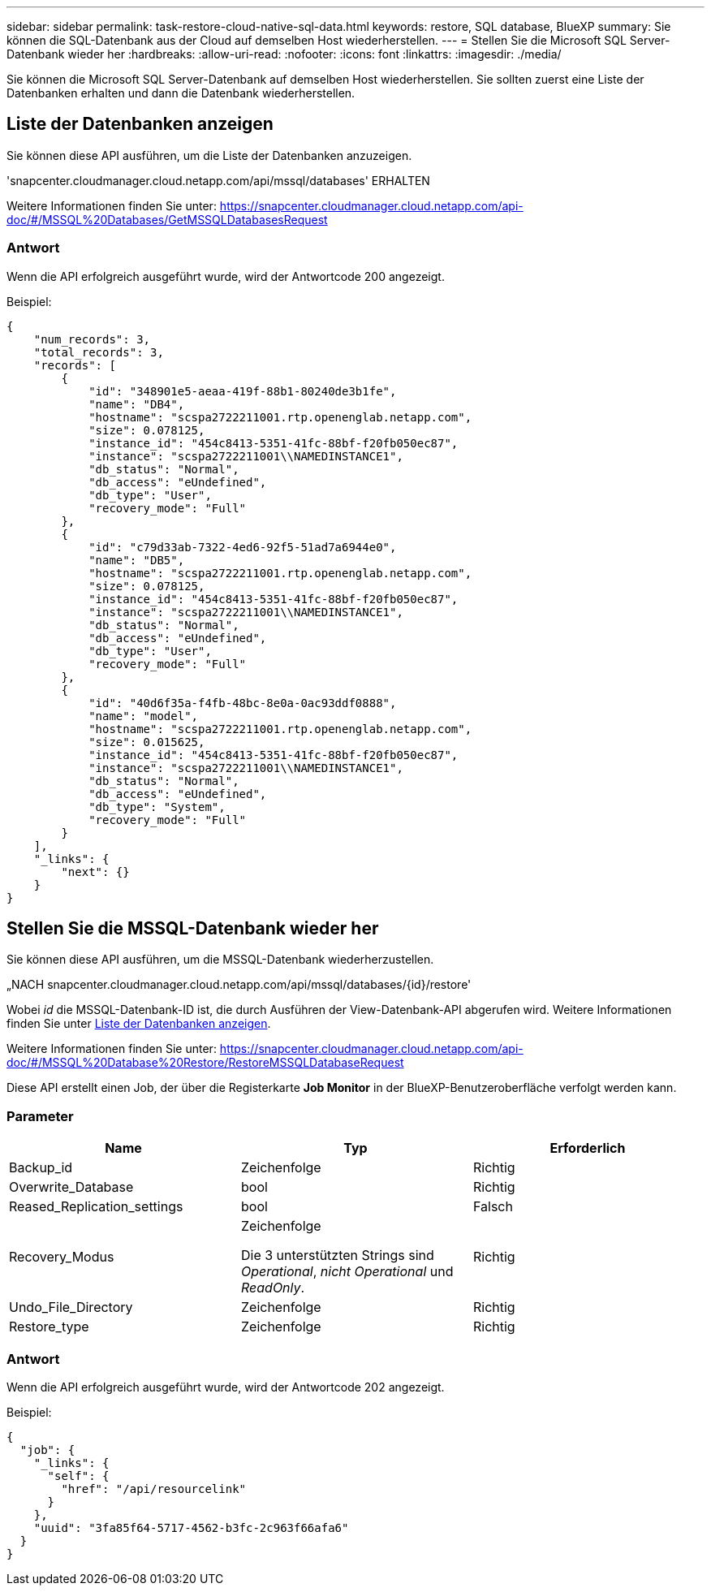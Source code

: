 ---
sidebar: sidebar 
permalink: task-restore-cloud-native-sql-data.html 
keywords: restore, SQL database, BlueXP 
summary: Sie können die SQL-Datenbank aus der Cloud auf demselben Host wiederherstellen. 
---
= Stellen Sie die Microsoft SQL Server-Datenbank wieder her
:hardbreaks:
:allow-uri-read: 
:nofooter: 
:icons: font
:linkattrs: 
:imagesdir: ./media/


[role="lead"]
Sie können die Microsoft SQL Server-Datenbank auf demselben Host wiederherstellen. Sie sollten zuerst eine Liste der Datenbanken erhalten und dann die Datenbank wiederherstellen.



== Liste der Datenbanken anzeigen

Sie können diese API ausführen, um die Liste der Datenbanken anzuzeigen.

'snapcenter.cloudmanager.cloud.netapp.com/api/mssql/databases' ERHALTEN

Weitere Informationen finden Sie unter: https://snapcenter.cloudmanager.cloud.netapp.com/api-doc/#/MSSQL%20Databases/GetMSSQLDatabasesRequest[]



=== Antwort

Wenn die API erfolgreich ausgeführt wurde, wird der Antwortcode 200 angezeigt.

Beispiel:

[listing]
----
{
    "num_records": 3,
    "total_records": 3,
    "records": [
        {
            "id": "348901e5-aeaa-419f-88b1-80240de3b1fe",
            "name": "DB4",
            "hostname": "scspa2722211001.rtp.openenglab.netapp.com",
            "size": 0.078125,
            "instance_id": "454c8413-5351-41fc-88bf-f20fb050ec87",
            "instance": "scspa2722211001\\NAMEDINSTANCE1",
            "db_status": "Normal",
            "db_access": "eUndefined",
            "db_type": "User",
            "recovery_mode": "Full"
        },
        {
            "id": "c79d33ab-7322-4ed6-92f5-51ad7a6944e0",
            "name": "DB5",
            "hostname": "scspa2722211001.rtp.openenglab.netapp.com",
            "size": 0.078125,
            "instance_id": "454c8413-5351-41fc-88bf-f20fb050ec87",
            "instance": "scspa2722211001\\NAMEDINSTANCE1",
            "db_status": "Normal",
            "db_access": "eUndefined",
            "db_type": "User",
            "recovery_mode": "Full"
        },
        {
            "id": "40d6f35a-f4fb-48bc-8e0a-0ac93ddf0888",
            "name": "model",
            "hostname": "scspa2722211001.rtp.openenglab.netapp.com",
            "size": 0.015625,
            "instance_id": "454c8413-5351-41fc-88bf-f20fb050ec87",
            "instance": "scspa2722211001\\NAMEDINSTANCE1",
            "db_status": "Normal",
            "db_access": "eUndefined",
            "db_type": "System",
            "recovery_mode": "Full"
        }
    ],
    "_links": {
        "next": {}
    }
}
----


== Stellen Sie die MSSQL-Datenbank wieder her

Sie können diese API ausführen, um die MSSQL-Datenbank wiederherzustellen.

„NACH snapcenter.cloudmanager.cloud.netapp.com/api/mssql/databases/{id}/restore'

Wobei _id_ die MSSQL-Datenbank-ID ist, die durch Ausführen der View-Datenbank-API abgerufen wird. Weitere Informationen finden Sie unter <<Liste der Datenbanken anzeigen>>.

Weitere Informationen finden Sie unter: https://snapcenter.cloudmanager.cloud.netapp.com/api-doc/#/MSSQL%20Database%20Restore/RestoreMSSQLDatabaseRequest[]

Diese API erstellt einen Job, der über die Registerkarte *Job Monitor* in der BlueXP-Benutzeroberfläche verfolgt werden kann.



=== Parameter

|===
| Name | Typ | Erforderlich 


 a| 
Backup_id
 a| 
Zeichenfolge
 a| 
Richtig



 a| 
Overwrite_Database
 a| 
bool
 a| 
Richtig



 a| 
Reased_Replication_settings
 a| 
bool
 a| 
Falsch



 a| 
Recovery_Modus
 a| 
Zeichenfolge

Die 3 unterstützten Strings sind _Operational_, _nicht Operational_ und _ReadOnly_.
 a| 
Richtig



 a| 
Undo_File_Directory
 a| 
Zeichenfolge
 a| 
Richtig



 a| 
Restore_type
 a| 
Zeichenfolge
 a| 
Richtig

|===


=== Antwort

Wenn die API erfolgreich ausgeführt wurde, wird der Antwortcode 202 angezeigt.

Beispiel:

[listing]
----
{
  "job": {
    "_links": {
      "self": {
        "href": "/api/resourcelink"
      }
    },
    "uuid": "3fa85f64-5717-4562-b3fc-2c963f66afa6"
  }
}
----